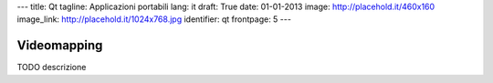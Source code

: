 ---
title: Qt
tagline: Applicazioni portabili
lang: it
draft: True
date: 01-01-2013
image: http://placehold.it/460x160
image_link: http://placehold.it/1024x768.jpg
identifier: qt
frontpage: 5
---

Videomapping
------------

TODO descrizione
